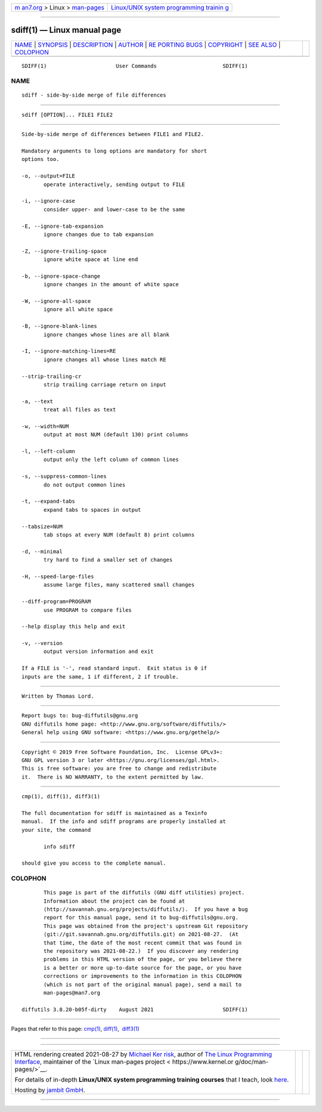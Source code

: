 .. container:: page-top

.. container:: nav-bar

   +----------------------------------+----------------------------------+
   | `m                               | `Linux/UNIX system programming   |
   | an7.org <../../../index.html>`__ | trainin                          |
   | > Linux >                        | g <http://man7.org/training/>`__ |
   | `man-pages <../index.html>`__    |                                  |
   +----------------------------------+----------------------------------+

--------------

sdiff(1) — Linux manual page
============================

+-----------------------------------+-----------------------------------+
| `NAME <#NAME>`__ \|               |                                   |
| `SYNOPSIS <#SYNOPSIS>`__ \|       |                                   |
| `DESCRIPTION <#DESCRIPTION>`__ \| |                                   |
| `AUTHOR <#AUTHOR>`__ \|           |                                   |
| `RE                               |                                   |
| PORTING BUGS <#REPORTING_BUGS>`__ |                                   |
| \| `COPYRIGHT <#COPYRIGHT>`__ \|  |                                   |
| `SEE ALSO <#SEE_ALSO>`__ \|       |                                   |
| `COLOPHON <#COLOPHON>`__          |                                   |
+-----------------------------------+-----------------------------------+
| .. container:: man-search-box     |                                   |
+-----------------------------------+-----------------------------------+

::

   SDIFF(1)                      User Commands                     SDIFF(1)

NAME
-------------------------------------------------

::

          sdiff - side-by-side merge of file differences


---------------------------------------------------------

::

          sdiff [OPTION]... FILE1 FILE2


---------------------------------------------------------------

::

          Side-by-side merge of differences between FILE1 and FILE2.

          Mandatory arguments to long options are mandatory for short
          options too.

          -o, --output=FILE
                 operate interactively, sending output to FILE

          -i, --ignore-case
                 consider upper- and lower-case to be the same

          -E, --ignore-tab-expansion
                 ignore changes due to tab expansion

          -Z, --ignore-trailing-space
                 ignore white space at line end

          -b, --ignore-space-change
                 ignore changes in the amount of white space

          -W, --ignore-all-space
                 ignore all white space

          -B, --ignore-blank-lines
                 ignore changes whose lines are all blank

          -I, --ignore-matching-lines=RE
                 ignore changes all whose lines match RE

          --strip-trailing-cr
                 strip trailing carriage return on input

          -a, --text
                 treat all files as text

          -w, --width=NUM
                 output at most NUM (default 130) print columns

          -l, --left-column
                 output only the left column of common lines

          -s, --suppress-common-lines
                 do not output common lines

          -t, --expand-tabs
                 expand tabs to spaces in output

          --tabsize=NUM
                 tab stops at every NUM (default 8) print columns

          -d, --minimal
                 try hard to find a smaller set of changes

          -H, --speed-large-files
                 assume large files, many scattered small changes

          --diff-program=PROGRAM
                 use PROGRAM to compare files

          --help display this help and exit

          -v, --version
                 output version information and exit

          If a FILE is '-', read standard input.  Exit status is 0 if
          inputs are the same, 1 if different, 2 if trouble.


-----------------------------------------------------

::

          Written by Thomas Lord.


---------------------------------------------------------------------

::

          Report bugs to: bug-diffutils@gnu.org
          GNU diffutils home page: <http://www.gnu.org/software/diffutils/>
          General help using GNU software: <https://www.gnu.org/gethelp/>


-----------------------------------------------------------

::

          Copyright © 2019 Free Software Foundation, Inc.  License GPLv3+:
          GNU GPL version 3 or later <https://gnu.org/licenses/gpl.html>.
          This is free software: you are free to change and redistribute
          it.  There is NO WARRANTY, to the extent permitted by law.


---------------------------------------------------------

::

          cmp(1), diff(1), diff3(1)

          The full documentation for sdiff is maintained as a Texinfo
          manual.  If the info and sdiff programs are properly installed at
          your site, the command

                 info sdiff

          should give you access to the complete manual.

COLOPHON
---------------------------------------------------------

::

          This page is part of the diffutils (GNU diff utilities) project.
          Information about the project can be found at 
          ⟨http://savannah.gnu.org/projects/diffutils/⟩.  If you have a bug
          report for this manual page, send it to bug-diffutils@gnu.org.
          This page was obtained from the project's upstream Git repository
          ⟨git://git.savannah.gnu.org/diffutils.git⟩ on 2021-08-27.  (At
          that time, the date of the most recent commit that was found in
          the repository was 2021-08-22.)  If you discover any rendering
          problems in this HTML version of the page, or you believe there
          is a better or more up-to-date source for the page, or you have
          corrections or improvements to the information in this COLOPHON
          (which is not part of the original manual page), send a mail to
          man-pages@man7.org

   diffutils 3.8.20-b05f-dirty    August 2021                      SDIFF(1)

--------------

Pages that refer to this page: `cmp(1) <../man1/cmp.1.html>`__, 
`diff(1) <../man1/diff.1.html>`__,  `diff3(1) <../man1/diff3.1.html>`__

--------------

--------------

.. container:: footer

   +-----------------------+-----------------------+-----------------------+
   | HTML rendering        |                       | |Cover of TLPI|       |
   | created 2021-08-27 by |                       |                       |
   | `Michael              |                       |                       |
   | Ker                   |                       |                       |
   | risk <https://man7.or |                       |                       |
   | g/mtk/index.html>`__, |                       |                       |
   | author of `The Linux  |                       |                       |
   | Programming           |                       |                       |
   | Interface <https:     |                       |                       |
   | //man7.org/tlpi/>`__, |                       |                       |
   | maintainer of the     |                       |                       |
   | `Linux man-pages      |                       |                       |
   | project <             |                       |                       |
   | https://www.kernel.or |                       |                       |
   | g/doc/man-pages/>`__. |                       |                       |
   |                       |                       |                       |
   | For details of        |                       |                       |
   | in-depth **Linux/UNIX |                       |                       |
   | system programming    |                       |                       |
   | training courses**    |                       |                       |
   | that I teach, look    |                       |                       |
   | `here <https://ma     |                       |                       |
   | n7.org/training/>`__. |                       |                       |
   |                       |                       |                       |
   | Hosting by `jambit    |                       |                       |
   | GmbH                  |                       |                       |
   | <https://www.jambit.c |                       |                       |
   | om/index_en.html>`__. |                       |                       |
   +-----------------------+-----------------------+-----------------------+

--------------

.. container:: statcounter

   |Web Analytics Made Easy - StatCounter|

.. |Cover of TLPI| image:: https://man7.org/tlpi/cover/TLPI-front-cover-vsmall.png
   :target: https://man7.org/tlpi/
.. |Web Analytics Made Easy - StatCounter| image:: https://c.statcounter.com/7422636/0/9b6714ff/1/
   :class: statcounter
   :target: https://statcounter.com/
